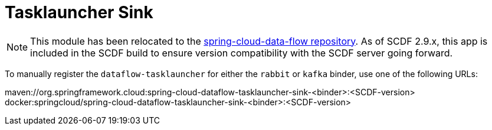 = Tasklauncher Sink

[NOTE]
This module has been relocated to the https://github.com/spring-cloud/spring-cloud-dataflow/tree/main/spring-cloud-dataflow-tasklauncher/spring-cloud-dataflow-tasklauncher-sink[spring-cloud-data-flow repository].
As of SCDF 2.9.x, this app is included in the SCDF build to ensure version compatibility with the SCDF server going forward.

To manually register the `dataflow-tasklauncher` for either the `rabbit` or `kafka` binder, use one of the following URLs:

maven://org.springframework.cloud:spring-cloud-dataflow-tasklauncher-sink-<binder>:<SCDF-version>
docker:springcloud/spring-cloud-dataflow-tasklauncher-sink-<binder>:<SCDF-version>
